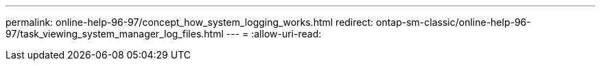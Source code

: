 ---
permalink: online-help-96-97/concept_how_system_logging_works.html 
redirect: ontap-sm-classic/online-help-96-97/task_viewing_system_manager_log_files.html 
---
= 
:allow-uri-read: 


